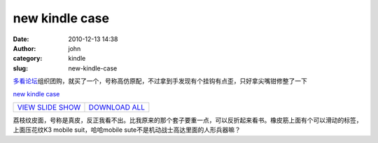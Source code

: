 new kindle case
###############
:date: 2010-12-13 14:38
:author: john
:category: kindle
:slug: new-kindle-case

`多看论坛`_\ 组织团购，就买了一个，号称高仿原配，不过拿到手发现有个挂钩有点歪，只好拿尖嘴钳修整了一下

 

.. raw:: html

   <div style="padding-bottom: 0px; margin: 0px; padding-left: 0px; padding-right: 0px; display: inline; float: none; padding-top: 0px" id="scid:66721397-FF69-4ca6-AEC4-17E6B3208830:fffd3e95-788e-4e34-b5df-b2ff577750dd" class="wlWriterEditableSmartContent">

.. raw:: html

   <table border="0" cellspacing="0" cellpadding="0" style="outline:none;border-style:none;margin:0px;padding:0px;width:400px;border-collapse:collapse;">

.. raw:: html

   <tr>

.. raw:: html

   <td colspan="2" style="outline:none;border-style:none;margin:0px;padding:5px 0px 5px 5px;width:157px;vertical-align:bottom;">

|View album|

.. raw:: html

   </td>

.. raw:: html

   <td colspan="3" style="vertical-align:middle;margin:0px;padding:5px 5px 5px 0px;outline:none;border-style:none;width:223px">

.. raw:: html

   <div style="margin-left:10px;top:-3%;">

.. raw:: html

   <div style="width:223px;overflow:visible;">

`new kindle case`_

.. raw:: html

   </div>

.. raw:: html

   <div style="padding:10px 0px 0px 0px;margin:0px;">

+----------------------+-------------------+
| `VIEW SLIDE SHOW`_   | `DOWNLOAD ALL`_   |
+----------------------+-------------------+

.. raw:: html

   </div>

.. raw:: html

   </div>

.. raw:: html

   </td>

.. raw:: html

   </tr>

.. raw:: html

   <tr>

.. raw:: html

   <td style="vertical-align:bottom;outline:none;border-style:none;padding:0px 5px 5px 5px;margin:0px;width:76px;height:76px;">

|View album|

.. raw:: html

   </td>

.. raw:: html

   <td style="vertical-align:bottom;outline:none;border-style:none;padding:0px 5px 5px 0px;margin:0px;width:76px;height:76px;">

|View album|

.. raw:: html

   </td>

.. raw:: html

   <td style="vertical-align:bottom;outline:none;border-style:none;padding:0px 5px 5px 0px;margin:0px;width:76px;height:76px;">

|View album|

.. raw:: html

   </td>

.. raw:: html

   <td style="vertical-align:bottom;outline:none;border-style:none;padding:0px 5px 5px 0px;margin:0px;width:76px;height:76px;">

 

.. raw:: html

   </td>

.. raw:: html

   <td style="vertical-align:bottom;outline:none;border-style:none;padding:0px 5px 5px 0px;margin:0px;width:76px;height:76px;">

 

.. raw:: html

   </td>

.. raw:: html

   </tr>

.. raw:: html

   </table>

.. raw:: html

   </div>

荔枝纹皮面，号称是真皮，反正我看不出。比我原来的那个套子要重一点，可以反折起来看书。橡皮筋上面有个可以滑动的标签，上面压花纹K3
mobile suit，哈哈mobile sute不是机动战士高达里面的人形兵器嘛？

.. _多看论坛: http://www.duokan.com
.. _new kindle case: https://cid-4265533d69c43c5f.skydrive.live.com/redir.aspx?page=browse&resid=4265533D69C43C5F!143&type=5&authkey=bNIqgr*FOsM%24&Bsrc=Photomail&Bpub=SDX.Photos
.. _VIEW SLIDE SHOW: https://cid-4265533d69c43c5f.skydrive.live.com/redir.aspx?page=play&resid=4265533D69C43C5F!143&type=5&authkey=bNIqgr*FOsM%24&Bsrc=Photomail&Bpub=SDX.Photos
.. _DOWNLOAD ALL: https://cid-4265533d69c43c5f.skydrive.live.com/redir.aspx?page=downloadphotos&resid=4265533D69C43C5F!143&type=5&Bsrc=Photomail&Bpub=SDX.Photos&authkey=bNIqgr*FOsM%24

.. |View album| image:: http://www.skykiller.com/wp-content/uploads/2010/12/16210647044E8AC36.png
   :target: https://cid-4265533d69c43c5f.skydrive.live.com/redir.aspx?page=play&resid=4265533D69C43C5F!144&parid=4265533D69C43C5F!143&type=1&Bsrc=Photomail&Bpub=SDX.Photos&authkey=bNIqgr*FOsM%24
.. |View album| image:: http://www.skykiller.com/wp-content/uploads/2010/12/6804962925E50AF70.png
   :target: https://cid-4265533d69c43c5f.skydrive.live.com/redir.aspx?page=play&resid=4265533D69C43C5F!145&parid=4265533D69C43C5F!143&type=1&Bsrc=Photomail&Bpub=SDX.Photos&authkey=bNIqgr*FOsM%24
.. |View album| image:: http://www.skykiller.com/wp-content/uploads/2010/12/21335604222539D26E.png
   :target: https://cid-4265533d69c43c5f.skydrive.live.com/redir.aspx?page=play&resid=4265533D69C43C5F!146&parid=4265533D69C43C5F!143&type=1&Bsrc=Photomail&Bpub=SDX.Photos&authkey=bNIqgr*FOsM%24
.. |View album| image:: http://www.skykiller.com/wp-content/uploads/2010/12/16430172776C22F56B.png
   :target: https://cid-4265533d69c43c5f.skydrive.live.com/redir.aspx?page=play&resid=4265533D69C43C5F!147&parid=4265533D69C43C5F!143&type=1&Bsrc=Photomail&Bpub=SDX.Photos&authkey=bNIqgr*FOsM%24
